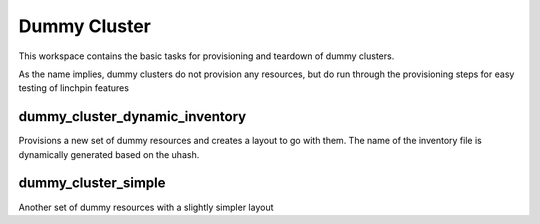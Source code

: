 Dummy Cluster
=============

This workspace contains the basic tasks for provisioning and teardown of dummy
clusters.

As the name implies, dummy clusters do not provision any resources, but do run
through the provisioning steps for easy testing of linchpin features

dummy_cluster_dynamic_inventory
-------------------------------

Provisions a new set of dummy resources and creates a layout to go with them.
The name of the inventory file is dynamically generated based on the uhash.

dummy_cluster_simple
--------------------

Another set of dummy resources with a slightly simpler layout
